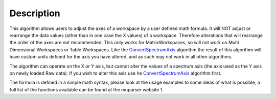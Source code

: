 .. algorithm::

.. summary::

.. alias::

.. properties::

Description
-----------

This algorithm allows users to adjust the axes of a workspace by a user
defined math formula. It will NOT adjust or rearrange the data values
(other than in one case the X values) of a workspace. Therefore
alterations that will rearrange the order of the axes are not
recommended. This only works for MatrixWorkspaces, so will not work on
Multi Dimensional Workspaces or Table Workspaces. Like the
`ConvertSpectrumAxis <ConvertSpectrumAxis>`__ algorithm the result of
this algorithm will have custom units defined for the axis you have
altered, and as such may not work in all other algorithms.

The algorithm can operate on the X or Y axis, but cannot alter the
values of a spectrum axis (the axis used as the Y axis on newly loaded
Raw data). If you wish to alter this axis use he
`ConvertSpectrumAxis <ConvertSpectrumAxis>`__ algorithm first.

The formula is defined in a simple math syntax, please look at the usage
examples to some ideas of what is possible, a full list of the functions
available can be found at the muparser website
`1 <http://muparser.beltoforion.de/mup_features.html#idDef2>`__.

.. algm_categories::
